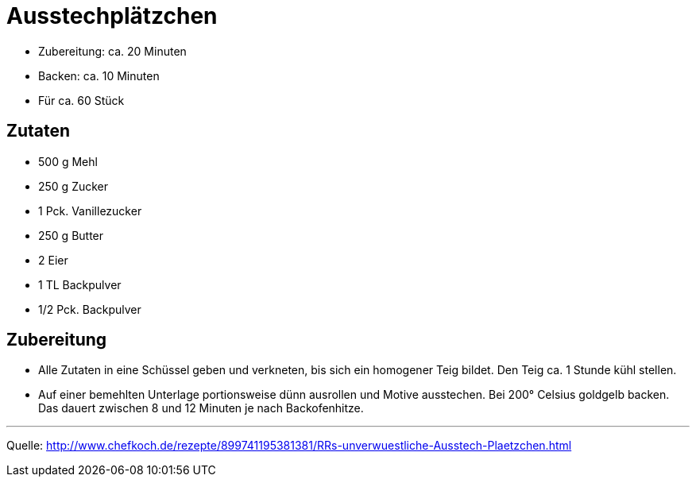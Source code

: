 = Ausstechplätzchen

* Zubereitung: ca. 20 Minuten
* Backen: ca. 10 Minuten
* Für ca. 60 Stück

== Zutaten

* 500 g Mehl
* 250 g Zucker
* 1 Pck. Vanillezucker
* 250 g Butter
* 2 Eier
* 1 TL Backpulver
* 1/2 Pck. Backpulver

== Zubereitung

- Alle Zutaten in eine Schüssel geben und verkneten, bis sich ein
homogener Teig bildet. Den Teig ca. 1 Stunde kühl stellen.
- Auf einer bemehlten Unterlage portionsweise dünn ausrollen und Motive
ausstechen. Bei 200° Celsius goldgelb backen. Das dauert zwischen 8 und
12 Minuten je nach Backofenhitze.

---

Quelle: http://www.chefkoch.de/rezepte/899741195381381/RRs-unverwuestliche-Ausstech-Plaetzchen.html
